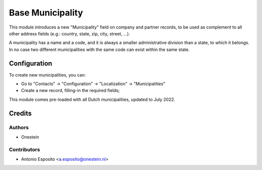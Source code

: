 =================
Base Municipality
=================

This module introduces a new "Municipality" field on company and partner
records, to be used as complement to all other address fields (e.g.: country,
state, zip, city, street, ...).

A municipality has a name and a code, and it is always a smaller administrative
division than a state, to which it belongs.
In no case two different municipalities with the same code can exist within the
same state.


Configuration
=============

To create new municipalities, you can:

* Go to "Contacts" -> "Configuration" -> "Localization" -> "Municipalities"
* Create a new record, filling-in the required fields;

This module comes pre-loaded with all Dutch municipalities, updated to July 2022.


Credits
=======

Authors
~~~~~~~

* Onestein

Contributors
~~~~~~~~~~~~

* Antonio Esposito <a.esposito@onestein.nl>
